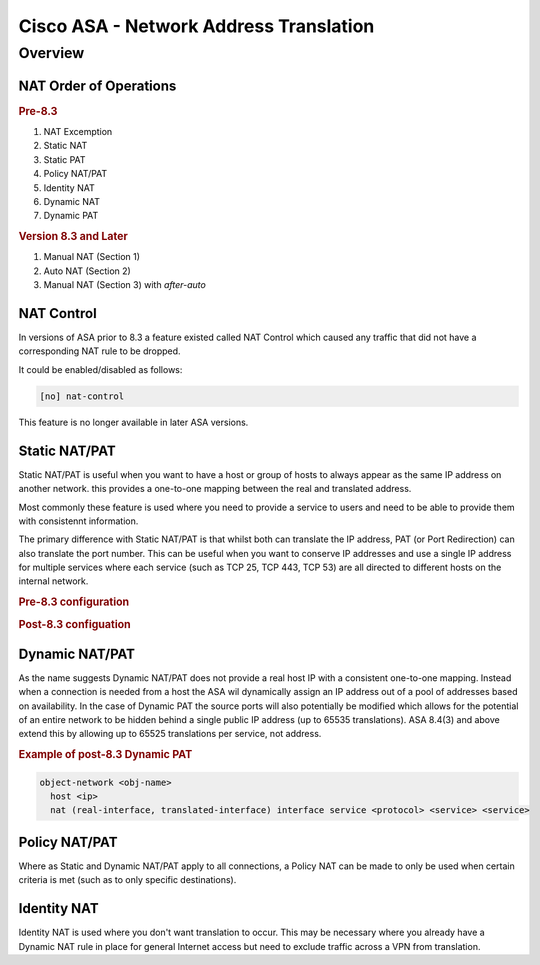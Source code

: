 .. _cisco_asa_nat:

=======================================
Cisco ASA - Network Address Translation
=======================================

Overview
========

NAT Order of Operations
-----------------------

.. rubric:: Pre-8.3

#. NAT Excemption
#. Static NAT
#. Static PAT
#. Policy NAT/PAT
#. Identity NAT
#. Dynamic NAT
#. Dynamic PAT

.. rubric:: Version 8.3 and Later

#. Manual NAT (Section 1)
#. Auto NAT (Section 2)
#. Manual NAT (Section 3) with *after-auto*


NAT Control
-----------

In versions of ASA prior to 8.3 a feature existed called NAT Control which
caused any traffic that did not have a corresponding NAT rule to be dropped.

It could be enabled/disabled as follows:

.. code-block:: none

  [no] nat-control

This feature is no longer available in later ASA versions.

Static NAT/PAT
--------------

Static NAT/PAT is useful when you want to have a host or group of hosts to
always appear as the same IP address on another network.  this provides a
one-to-one mapping between the real and translated address.

Most commonly these feature is used  where you need to provide a service to
users and need to be able to provide them with consistennt information.

The primary difference with Static NAT/PAT is that whilst both can translate the
IP address, PAT (or Port Redirection) can also translate the port number.  This
can be useful when you want to conserve IP addresses and use a single IP address
for multiple services where each service (such as TCP 25, TCP 443, TCP 53) are
all directed to different hosts on the internal network.

.. rubric:: Pre-8.3 configuration

.. rubric:: Post-8.3 configuation

Dynamic NAT/PAT
---------------

As the name suggests Dynamic NAT/PAT does  not provide a real host IP with a
consistent one-to-one mapping.  Instead when a connection is needed from a
host the ASA wil dynamically assign an IP address out of a pool of addresses
based on availability.  In the case of Dynamic PAT the source ports will also
potentially be modified which allows for the potential of an entire network
to be hidden behind a single public IP address (up to 65535 translations). ASA
8.4(3) and above extend this by allowing up to 65525 translations per service,
not address.

.. rubric:: Example of post-8.3 Dynamic PAT

.. code-block:: none

  object-network <obj-name>
    host <ip>
    nat (real-interface, translated-interface) interface service <protocol> <service> <service>

Policy NAT/PAT
--------------

Where as Static and Dynamic NAT/PAT apply to all connections, a Policy NAT can
be made to only be used when certain criteria is met (such as to only specific
destinations).

Identity NAT
------------

Identity NAT is used where you don't want translation to occur. This may be
necessary where you already have a Dynamic  NAT rule in place for general
Internet access but need to exclude traffic across a VPN from translation.
